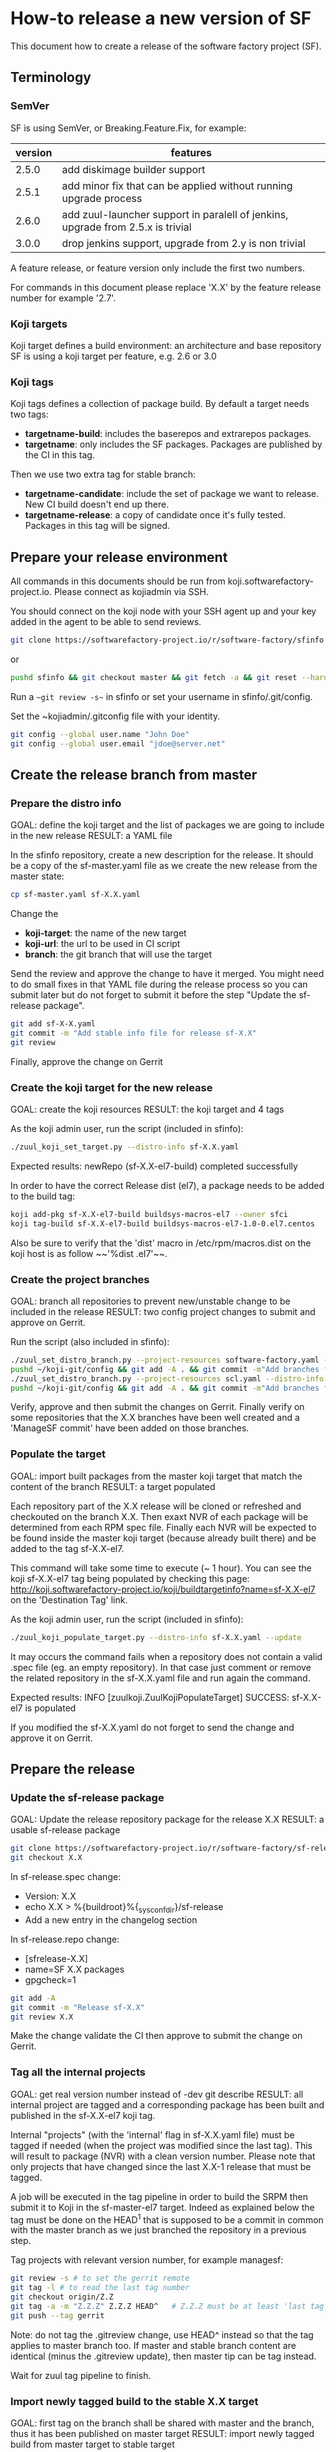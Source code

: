 #+BEGIN_COMMENT
To render the doc for a release
sf_current='2.7'
sf_release='3.0'
sed -e 's/Y.Y/sf_current/' -e 's/X.X/sf_release/' create-release.org > create-release-3.0.org
#+END_COMMENT

* How-to release a new version of SF

This document how to create a release of the software factory project (SF).

** Terminology
*** SemVer

SF is using SemVer, or Breaking.Feature.Fix, for example:

| version | features                                                                        |
|---------+---------------------------------------------------------------------------------|
|   2.5.0 | add diskimage builder support                                                   |
|   2.5.1 | add minor fix that can be applied without running upgrade process               |
|   2.6.0 | add zuul-launcher support in paralell of jenkins, upgrade from 2.5.x is trivial |
|   3.0.0 | drop jenkins support, upgrade from 2.y is non trivial                           |

A feature release, or feature version only include the first two numbers.

For commands in this document please replace 'X.X' by the feature release number for
example '2.7'.

*** Koji targets

Koji target defines a build environment: an architecture and base repository
SF is using a koji target per feature, e.g. 2.6 or 3.0

*** Koji tags

Koji tags defines a collection of package build. By default a target needs two tags:
  - *targetname-build*: includes the baserepos and extrarepos packages.
  - *targetname*: only includes the SF packages. Packages are published by the CI in this tag.

Then we use two extra tag for stable branch:

  - *targetname-candidate*: include the set of package we want to release. New CI build doesn't end up there.
  - *targetname-release*: a copy of candidate once it's fully tested. Packages in this tag will be signed.

** Prepare your release environment

All commands in this documents should be run from koji.softwarefactory-project.io.
Please connect as kojiadmin via SSH.

You should connect on the koji node with your SSH agent up and your key added in the agent to
be able to send reviews.

#+BEGIN_SRC bash
git clone https://softwarefactory-project.io/r/software-factory/sfinfo
#+END_SRC
or
#+BEGIN_SRC bash
pushd sfinfo && git checkout master && git fetch -a && git reset --hard origin/master
#+END_SRC

Run a ~~git review -s~~ in sfinfo or set your username in sfinfo/.git/config.

Set the ~kojiadmin/.gitconfig file with your identity.

#+BEGIN_SRC bash
git config --global user.name "John Doe"
git config --global user.email "jdoe@server.net"
#+END_SRC

** Create the release branch from master
*** Prepare the distro info

GOAL: define the koji target and the list of packages we are going to include in the new release
RESULT: a YAML file

In the sfinfo repository, create a new description for the release. It should be
a copy of the sf-master.yaml file as we create the new release from the master state:

#+BEGIN_SRC bash
cp sf-master.yaml sf-X.X.yaml
#+END_SRC

Change the
 - *koji-target*: the name of the new target
 - *koji-url*: the url to be used in CI script
 - *branch*: the git branch that will use the target

Send the review and approve the change to have it merged. You might need to do small
fixes in that YAML file during the release process so you can submit later but do not forget
to submit it before the step "Update the sf-release package".

#+BEGIN_SRC bash
git add sf-X-X.yaml
git commit -m "Add stable info file for release sf-X.X"
git review
#+END_SRC

Finally, approve the change on Gerrit

*** Create the koji target for the new release

GOAL: create the koji resources
RESULT: the koji target and 4 tags

As the koji admin user, run the script (included in sfinfo):

#+BEGIN_SRC bash
./zuul_koji_set_target.py --distro-info sf-X.X.yaml
#+END_SRC

Expected results: newRepo (sf-X.X-el7-build) completed successfully

In order to have the correct Release dist (el7), a package needs to be added to the build tag:

#+BEGIN_SRC bash
koji add-pkg sf-X.X-el7-build buildsys-macros-el7 --owner sfci
koji tag-build sf-X.X-el7-build buildsys-macros-el7-1.0-0.el7.centos
#+END_SRC

Also be sure to verify that the 'dist' macro in /etc/rpm/macros.dist on the koji host is as follow
~~'%dist .el7'~~.

*** Create the project branches

GOAL: branch all repositories to prevent new/unstable change to be included in the release
RESULT: two config project changes to submit and approve on Gerrit.


Run the script (also included in sfinfo):

#+BEGIN_SRC bash
./zuul_set_distro_branch.py --project-resources software-factory.yaml --distro-info sf-X.X.yaml
pushd ~/koji-git/config && git add -A . && git commit -m"Add branches for sf-X.X" && git review && popd
./zuul_set_distro_branch.py --project-resources scl.yaml --distro-info sf-X.X.yaml
pushd ~/koji-git/config && git add -A . && git commit -m"Add branches for sf-X.X" && git review && popd
#+END_SRC


Verify, approve and then submit the changes on Gerrit. Finally verify on some repositories that
the X.X branches have been well created and a 'ManageSF commit' have been added on those branches.

*** Populate the target

GOAL: import built packages from the master koji target that match the content of the branch
RESULT: a target populated

Each repository part of the X.X release will be cloned or refreshed and checkouted on
the branch X.X. Then exaxt NVR of each package will be determined from each RPM spec file.
Finally each NVR will be expected to be found inside the master koji target (because
already built there) and be added to the tag sf-X.X-el7.

This command will take some time to execute (~ 1 hour). You can see the koji sf-X.X-el7 tag
being populated by checking this page: http://koji.softwarefactory-project.io/koji/buildtargetinfo?name=sf-X.X-el7
on the 'Destination Tag' link.

As the koji admin user, run the script (included in sfinfo):

#+BEGIN_SRC bash
./zuul_koji_populate_target.py --distro-info sf-X.X.yaml --update
#+END_SRC

It may occurs the command fails when a repository does not contain a
valid .spec file (eg. an empty repository). In that case just comment or remove the related
repository in the sf-X.X.yaml file and run again the command.

Expected results: INFO  [zuulkoji.ZuulKojiPopulateTarget] SUCCESS: sf-X.X-el7 is populated

If you modified the sf-X.X.yaml do not forget to send the change and approve it on Gerrit.

** Prepare the release
*** Update the sf-release package

GOAL: Update the release repository package for the release X.X
RESULT: a usable sf-release package

#+BEGIN_SRC bash
git clone https://softwarefactory-project.io/r/software-factory/sf-release
git checkout X.X
#+END_SRC

In sf-release.spec change:
- Version:        X.X
- echo X.X > %{buildroot}%{_sysconfdir}/sf-release
- Add a new entry in the changelog section

In sf-release.repo change:
- [sfrelease-X.X]
- name=SF X.X packages
- gpgcheck=1

#+BEGIN_SRC bash
git add -A
git commit -m "Release sf-X.X"
git review X.X
#+END_SRC

Make the change validate the CI then approve to submit the change on Gerrit.

*** Tag all the internal projects

GOAL: get real version number instead of -dev git describe
RESULT: all internal project are tagged and a corresponding package has been built
and published in the sf-X.X-el7 koji tag.

Internal "projects" (with the 'internal' flag in sf-X.X.yaml file) must be tagged if
needed (when the project was modified since the last tag). This will
result to package (NVR) with a clean version number. Please note that only
projects that have changed since the last X.X-1 release that must be tagged.

A job will be executed in the tag pipeline in order to build the SRPM then
submit it to Koji in the sf-master-el7 target. Indeed as explained below the tag must
be done on the HEAD^1 that is supposed to be a commit in common with the master
branch as we just branched the repository in a previous step.

Tag projects with relevant version number, for example managesf:

#+BEGIN_SRC bash
git review -s # to set the gerrit remote
git tag -l # to read the last tag number
git checkout origin/Z.Z
git tag -a -m "Z.Z.Z" Z.Z.Z HEAD^   # Z.Z.Z must be at least 'last tag' + 1
git push --tag gerrit
#+END_SRC

Note: do not tag the .gitreview change, use HEAD^ instead so that the tag applies
      to master branch too. If master and stable branch content are identical
      (minus the .gitreview update), then master tip can be tag instead.

Wait for zuul tag pipeline to finish.

*** Import newly tagged build to the stable X.X target

GOAL: first tag on the branch shall be shared with master and the branch, thus it has been published on master target
RESULT: import newly tagged build from master target to stable target

Internal "project" builds resulted in packages landed in the sf-master-el7
koji tag then we must run again zuul_koji_populate_target.py in order to add the
new builds to the sf-X.X-el7 koji tag.

As the koji admin user, run the script:

#+BEGIN_SRC bash
./zuul_koji_populate_target.py --update --internal --distro-info sf-X.X.yaml
#+END_SRC

Expected results: INFO  [zuulkoji.ZuulKojiPopulateTarget] SUCCESS: sf-X.X-el7 is populated

*** Populate the candidate target

GOAL: import all packages from the stable tag (sf-X.X-el7) to the candidate tag (sf-X.X-el7-candidate)
RESULT: a release candidate tag populated

As the koji admin user run the command below. Please note the command will take ~ 1 hour to execute.
You can follow the tag populate on that page: http://koji.softwarefactory-project.io/koji/tags
by clicking on sf-X.X-el7-candidate.

#+BEGIN_SRC bash
./zuul_koji_populate_target.py --distro-info sf-X.X.yaml --candidate
#+END_SRC

Then we create a "flat" RPM repository from the koji tag thank to the mash tool.

#+BEGIN_SRC bash
./zuul_koji_mash.py --distro-info sf-X.X.yaml
#+END_SRC

A working RPM repository is now available under: http://koji.softwarefactory-project.io/kojifiles/repos/sf-2.7-el7-candidate/
Note the Mash directory that contains the release candidate packages. The repodata directory
links to the packages from the Mash directory.

*** Try an installation of the candidate release

Start a fresh CentOS 7 VM. Then run the following commands:

#+BEGIN_SRC bash
sudo yum update -y
sudo yum install -y http://koji.softwarefactory-project.io/kojifiles/repos/sf-X.X-el7-candidate/Mash/sf-release-X.X.0-1.el7.noarch.rpm
sudo sed -i 's/-release/-candidate/' /etc/yum.repos.d/sf-release.repo
sudo sed -i 's/gpgcheck=1/gpgcheck=0'/ /etc/yum.repos.d/sf-release.repo
sudo yum install sf-config
sudo sfconfig
#+END_SRC

*** Send an annonce on softwarefactory-dev@redhat.com

Subject: Software Factory X.X RC available

Hello folks,

The release candidate of Software Factory X.X is available on our repository.
This is a beta version of the next Software Factory so DO NOT use it in production
or update a production deployment with the release candidate.

Fell free to test it; Any feedback is welcome.
If you find an issue then do not hesitate to report it on the issue tracker:
https://tree.taiga.io/project/morucci-software-factory/issues?q=&tags=software%20factory
or contact us on our IRC channel on Freenode, #softwarefactory.

Here is the process to deploy the RC on a fresh Centos 7 system:
$ sudo -i
# yum update -y
# yum install -y http://koji.softwarefactory-project.io/kojifiles/repos/sf-X.X-el7-candidate/Mash/sf-release-X.X.0-1.el7.noarch.rpm
# sed -i 's/-release/-candidate/' /etc/yum.repos.d/sf-release.repo
# sed -i 's/gpgcheck=1/gpgcheck=0'/ /etc/yum.repos.d/sf-release.repo
# yum install sf-config
# sfconfig

Software Factory X.X will be released once the RC is validated.

Best Regards,
The Software Factory team.

*** Deploy the preprod

Good time to do preprod test.

#+BEGIN_SRC bash
git clone https://softwarefactory-project.io/r/software-factory/sf-ci
pushd sf-ci
ansible-playbook -M modules/ -e sf_version=X.X -v playbooks/deploy-heat.yml
popd
#+END_SRC

*** Create the release tag

GOAL: freeze the candidate tag
RESULT: a release tag

As the koji admin user, run:

#+BEGIN_SRC bash
koji clone-tag sf-X.X-el7-candidate sf-X.X-el7-release
#+END_SRC

*** Sign the release packages

As the kojiadmin user:

#+BEGIN_SRC bash
# Install key if needed
gpg --list-keys
gpg --import $signing_key_path
cat ~/.rpmmacros
echo "%_gpg_name release@softwarefactory-project.io" > ~/.rpmmacros
#+END_SRC

You'll need the key pass phrase.

#+BEGIN_SRC bash
zuul_koji_sign_release.py --distro-info sf-X.X.yaml
#+END_SRC

Then execute the commands listed by the command.

*** Create the release repository

#+BEGIN_SRC bash
./zuul_koji_mash.py --distro-info sf-X.X.yaml --release
#+END_SRC

** Update a release

GOAL: update the release with new changes
RESULT: an updated repository

If/when bugs are fixed or unbreaking features in master are backported to the release X.X branch
you'll need to update the release candidate then update the release koji tag and Mash repo.

If changes occured on some internal (internal flag in sf-X.X.yaml) sources like managesf then
you need to git tag the source (so a commit from the X.X git branch of the source). As usual
a Zuul will run and populate the koji tag sf-X.X-el7.

To compare the package list between the master tag and the X.X tag:

#+BEGIN_SRC bash
./zuul_koji_compare_tag.py --distro-info sf-master.yaml sf-master-el7 sf-X.X-el7
#+END_SRC

To compare the package list between the release candidate tag and the sf-X.X-el7 tag:

#+BEGIN_SRC bash
./zuul_koji_compare_tag.py --distro-info sf-X.X.yaml sf-X.X-el7-candidate sf-X.X-el7
#+END_SRC

To update the release candidate, run:

#+BEGIN_SRC bash
./zuul_koji_populate_target.py --distro-info sf-X.X.yaml --candidate
./zuul_koji_mash.py --distro-info sf-X.X.yaml
#+END_SRC

You might need to do some test on the candidate before releasing the release update. When
you are OK then clone the candidate tag to the release tag.

#+BEGIN_SRC bash
koji clone-tag sf-X.X-el7-candidate sf-X.X-el7-release
#+END_SRC

Execute the 'Sign the release' process
#+BEGIN_SRC bash
./zuul_koji_mash.py --distro-info sf-X.X.yaml --release
#+END_SRC

** Finalise the release

*** Publish the release RPM

From the softwarefactory-project.io instance:

#+BEGIN_SRC bash
sudo curl -o /var/www/repos/sf-release-X.X.rpm https://softwarefactory-project.io/kojifiles/repos/sf-X.X-el7-release/Mash/sf-release-X.X.X-X.el7.noarch.rpm
#+END_SRC


*** Create/sign/publish additional artifacts (image, HEAT template, image digest)

**** Create the release qcow2 image

#+BEGIN_SRC bash
git clone https://softwarefactory-project.io/r/software-factory/sf-ops
pushd sf-ops/scripts
IMAGENAME=sf-X.X.qcow2 RELEASE=X.X ./build-image.sh
popd
#+END_SRC

**** Create the HEAT templates

***** Clone sf-config
#+BEGIN_SRC bash
git clone https://softwarefactory-project.io/r/software-factory/sf-config
pushd sf-config
git fetch -a && git checkout X.X
popd
#+END_SRC

***** Generate the heat templates
#+BEGIN_SRC bash
git clone https://softwarefactory-project.io/r/software-factory/sf-heat-templates
pushd sf-heat-templates
./render.py --arch ../sf-config/refarch/minimal.yaml --version X.X
./render.py --arch ../sf-config/refarch/allinone.yaml --version X.X
./render.py --arch ../sf-config/refarch/distributed.yaml --version X.X
popd
#+END_SRC

**** Move the image and the HEAT templates artifact in an unique directory

#+BEGIN_SRC bash
mkdir release-X.X
pushd release-X.X
mv ../sf-ops/scripts/*.qcow2 ../sf-heat-templates/*.hot .
popd
#+END_SRC

**** Create and sign the release digest

#+BEGIN_SRC bash
pushd release-X.X
sha256sum * > sf-X.X.digest
gpg -u release@softwarefactory-project.io --clearsign sf-X.X.digest
mv sf-X.X.digest.asc sf-X.X.digest
popd
#+END_SRC

**** Upload artifacts

#+BEGIN_SRC bash
pushd release-X.X
ssh root@softwarefactory-project.io mkdir /var/www/releases/sf-X.X
scp *.qcow2 *.hot *.digest root@softwarefactory-project.io:/var/www/releases/sf-X.X/
ssh root@softwarefactory-project.io "chown -R releaseuser:apache /var/www/releases/sf-X.X/
popd
#+END_SRC


*** Some validation

**** Run an install test on a fresh Centos 7 VM

#+BEGIN_SRC bash
sudo yum update -y
sudo yum install -y https://softwarefactory-project.io/repos/sf-release-X.X.rpm
sudo yum install sf-config
sudo sfconfig
#+END_SRC

**** Deploy SF using the sf-X.X.qcow2 image

Using OpenStack deploy the image on Glance then boostrap a VM based on it. Then run sfconfig.

*** Generate changelog

We still don't have the tooling to create automatically the changelog for SF so
in the meantime, look at git logs and generate a changelog manually.

#+BEGIN_SRC bash
git clone https://softwarefactory-project.io/r/www.softwarefactory-project.io
#+END_SRC

Then copy the following template on top of CHANGELOG.md

X.X.X
=====

New Features
------------

New Packages
------------

Updated Packages
----------------

Upgrade Notes
-------------

Critical Issues
---------------

Bug Fixes
---------

Security fixes
--------------

Deprecation Notes
-----------------

Use the actions described bellow to fill the CHANGELOG.md file.

**** Generate the reno changelog for sf-config

#+BEGIN_SRC bash
git clone https://softwarefactory-project.io/r/software-factory/sf-config
pushd sf-config
git fetch -a && git checkout X.X
popd
python2-reno report releasenotes -o /tmp/changelog
#+END_SRC

Add release entries for X.X in www.softwarefactory-project.io/CHANGELOG.md

**** Fetch major changes you were able to detect since the last release

https://softwarefactory-project.io/repoxplorer/project.html?pid=Software-Factory&dfrom=07%2F19%2F2017

Then add missing relevant entries in www.softwarefactory-project.io/CHANGELOG.md

**** Check the list of packages changed since the last release

On the koji node as the kojiadmin user:

#+BEGIN_SRC bash
# Replace Y.Y with the previous version number
./zuul_koji_compare_tag.py --distro sf-master.yaml sf-Y.Y-el7-release sf-X.X-el7-release
#+END_SRC

Then add missing relevant entries in www.softwarefactory-project.io/CHANGELOG.md

*** Send announce

Subject: SF-X.X has been released!

Here is the template to fill and send the Release anounce on softwarefactory-dev@redhat.com.

Hello everyone,

We are pleased to announce the release of the X.X version of Software
Factory. Please find the changelog, digests and packages diff
below.

Release Notes
=============

<copy the CHANGELOG entry here>

The release X.X RPM, image and digest:

- Release RPM: https://softwarefactory-project.io/repos/sf-release-X.X.rpm
- Qcow2 image: https://softwarefactory-project.io/releases/sf-X.X/sf-X.X.qcow2
- Signed Release digest: https://softwarefactory-project.io/releases/sf-X.X/sf-X.X.digest

Digest
------

<copy the signed digest here>

Best regards,
The Software Factory Team

*** Update SF jobs

#+BEGIN_SRC bash
git clone https://softwarefactory-project.io/r/config
pushd config
sed -i 's/SF_RELEASE:-Y.Y/SF_RELEASE:-X.X/' jobs-zuul/softwarefactory.yaml
sed -i 's/version: Y.Y/version: X.X/' jobs-zuul/softwarefactory.yaml
sed -i "s/SF_RELEASE: 'Y.Y'/SF_RELEASE: 'X.X'/" nodepool/nodepool.yaml
git commit -m "sf: update upgrade version of sf-ci"
git review
#+END_SRC
